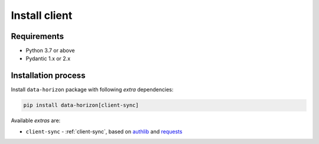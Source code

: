 .. _client-install:

Install client
==============

Requirements
~~~~~~~~~~~~

* Python 3.7 or above
* Pydantic 1.x or 2.x

Installation process
~~~~~~~~~~~~~~~~~~~~

Install ``data-horizon`` package with following *extra* dependencies:

.. code-block:: bash

    pip install data-horizon[client-sync]

Available *extras* are:

* ``client-sync`` - :ref:`client-sync`, based on `authlib <https://docs.authlib.org>`_ and `requests <https://requests.readthedocs.io>`_
